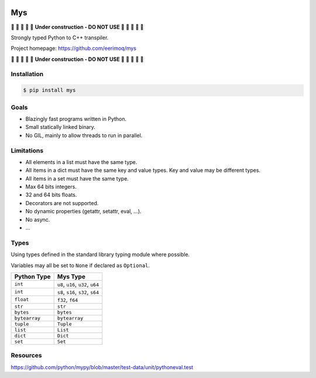 |buildstatus|_
|coverage|_

Mys
===

🚧 🚧 🚧 🚧 🚧 **Under construction - DO NOT USE** 🚧 🚧 🚧 🚧 🚧

Strongly typed Python to C++ transpiler.

Project homepage: https://github.com/eerimoq/mys

🚧 🚧 🚧 🚧 🚧 **Under construction - DO NOT USE** 🚧 🚧 🚧 🚧 🚧

Installation
------------

.. code-block:: python

   $ pip install mys

Goals
-----

- Blazingly fast programs written in Python.

- Small statically linked binary.

- No GIL, mainly to allow threads to run in parallel.
  
Limitations
-----------

- All elements in a list must have the same type.

- All items in a dict must have the same key and value types. Key and
  value may be different types.

- All items in a set must have the same type.

- Max 64 bits integers.

- 32 and 64 bits floats.

- Decorators are not supported.

- No dynamic properties (getattr, setattr, eval, ...).

- No async.

- ...

Types
-----

Using types defined in the standard library typing module where
possible.

Variables may all be set to ``None`` if declared as ``Optional``.

+---------------+--------------------------------------------+
| Python Type   | Mys Type                                   |
+===============+============================================+
| ``int``       | ``u8``, ``u16``, ``u32``, ``u64``          |
+---------------+--------------------------------------------+
| ``int``       | ``s8``, ``s16``, ``s32``, ``s64``          |
+---------------+--------------------------------------------+
| ``float``     | ``f32``, ``f64``                           |
+---------------+--------------------------------------------+
| ``str``       | ``str``                                    |
+---------------+--------------------------------------------+
| ``bytes``     | ``bytes``                                  |
+---------------+--------------------------------------------+
| ``bytearray`` | ``bytearray``                              |
+---------------+--------------------------------------------+
| ``tuple``     | ``Tuple``                                  |
+---------------+--------------------------------------------+
| ``list``      | ``List``                                   |
+---------------+--------------------------------------------+
| ``dict``      | ``Dict``                                   |
+---------------+--------------------------------------------+
| ``set``       | ``Set``                                    |
+---------------+--------------------------------------------+

Resources
---------

https://github.com/python/mypy/blob/master/test-data/unit/pythoneval.test

.. |buildstatus| image:: https://travis-ci.com/eerimoq/mys.svg?branch=master
.. _buildstatus: https://travis-ci.com/eerimoq/mys

.. |coverage| image:: https://coveralls.io/repos/github/eerimoq/mys/badge.svg?branch=master
.. _coverage: https://coveralls.io/github/eerimoq/mys

